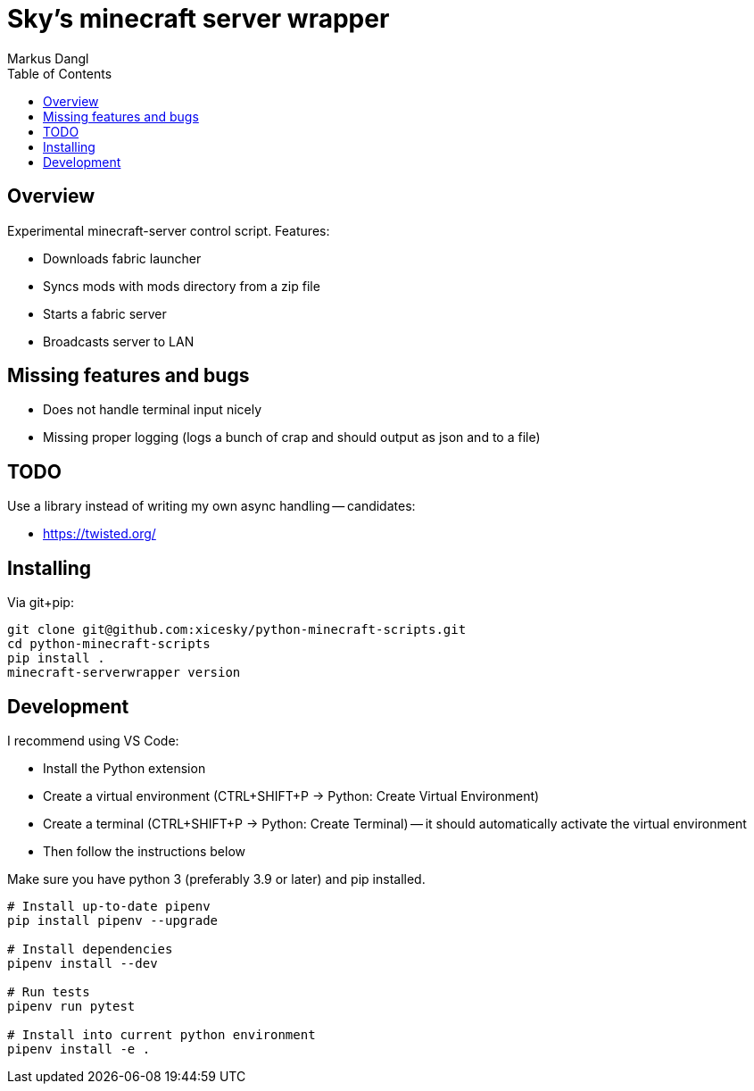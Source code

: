 = Sky's minecraft server wrapper
:experimental:
:source-highlighter: rouge
:source-language: shell
:icons: font
:toc: true
:sectanchors:
:star: *
Markus Dangl

== Overview

Experimental minecraft-server control script.
Features:

* Downloads fabric launcher
* Syncs mods with mods directory from a zip file
* Starts a fabric server
* Broadcasts server to LAN

== Missing features and bugs

* Does not handle terminal input nicely
* Missing proper logging (logs a bunch of crap and should output as json and to a file)

== TODO

Use a library instead of writing my own async handling -- candidates:

* https://twisted.org/

== Installing

Via git+pip:

[source,shell]
----
git clone git@github.com:xicesky/python-minecraft-scripts.git
cd python-minecraft-scripts
pip install .
minecraft-serverwrapper version
----

== Development

I recommend using VS Code:

* Install the Python extension
* Create a virtual environment (CTRL+SHIFT+P -> Python: Create Virtual Environment)
* Create a terminal (CTRL+SHIFT+P -> Python: Create Terminal) -- it should automatically activate the virtual environment
* Then follow the instructions below

Make sure you have python 3 (preferably 3.9 or later) and pip installed.

[source,shell]
----
# Install up-to-date pipenv
pip install pipenv --upgrade

# Install dependencies
pipenv install --dev

# Run tests
pipenv run pytest

# Install into current python environment
pipenv install -e .

----
